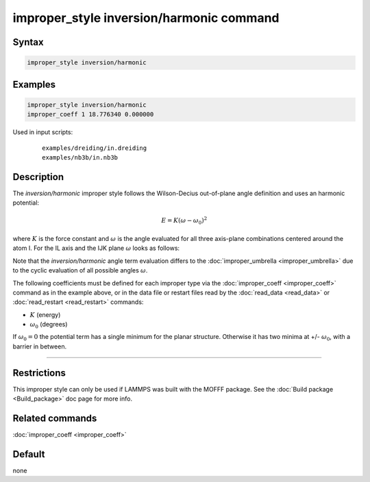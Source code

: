 .. index:: improper_style inversion/harmonic

improper_style inversion/harmonic command
=========================================

Syntax
""""""

.. code-block:: LAMMPS

   improper_style inversion/harmonic

Examples
""""""""

.. code-block:: LAMMPS

   improper_style inversion/harmonic
   improper_coeff 1 18.776340 0.000000

Used in input scripts:

  .. parsed-literal::

       examples/dreiding/in.dreiding
       examples/nb3b/in.nb3b

Description
"""""""""""

The *inversion/harmonic* improper style follows the Wilson-Decius
out-of-plane angle definition and uses an harmonic potential:

.. math::

   E = K \left(\omega - \omega_0\right)^2

where :math:`K` is the force constant and :math:`\omega` is the angle
evaluated for all three axis-plane combinations centered around the atom I.
For the IL axis and the IJK plane :math:`\omega` looks as follows:

.. image:: JPG/umbrella.jpg
   :align: center

Note that the *inversion/harmonic* angle term evaluation differs to
the :doc:`improper_umbrella <improper_umbrella>` due to the cyclic
evaluation of all possible angles :math:`\omega`.

The following coefficients must be defined for each improper type via
the :doc:`improper_coeff <improper_coeff>` command as in the example
above, or in the data file or restart files read by the
:doc:`read_data <read_data>` or :doc:`read_restart <read_restart>`
commands:

* :math:`K` (energy)
* :math:`\omega_0` (degrees)

If :math:`\omega_0 = 0` the potential term has a single minimum for
the planar structure.  Otherwise it has two minima at +/- :math:`\omega_0`,
with a barrier in between.

----------

Restrictions
""""""""""""

This improper style can only be used if LAMMPS was built with the
MOFFF package.  See the :doc:`Build package <Build_package>` doc
page for more info.

Related commands
""""""""""""""""

:doc:`improper_coeff <improper_coeff>`

Default
"""""""

none
